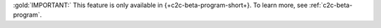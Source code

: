 :gold:`IMPORTANT:` This feature is only available in
{+c2c-beta-program-short+}. To learn more, see :ref:`c2c-beta-program`.
